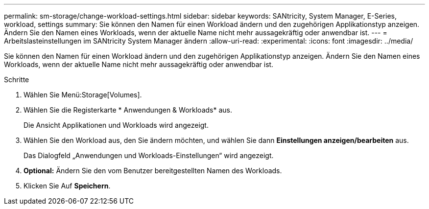 ---
permalink: sm-storage/change-workload-settings.html 
sidebar: sidebar 
keywords: SANtricity, System Manager, E-Series, workload, settings 
summary: Sie können den Namen für einen Workload ändern und den zugehörigen Applikationstyp anzeigen. Ändern Sie den Namen eines Workloads, wenn der aktuelle Name nicht mehr aussagekräftig oder anwendbar ist. 
---
= Arbeitslasteinstellungen im SANtricity System Manager ändern
:allow-uri-read: 
:experimental: 
:icons: font
:imagesdir: ../media/


[role="lead"]
Sie können den Namen für einen Workload ändern und den zugehörigen Applikationstyp anzeigen. Ändern Sie den Namen eines Workloads, wenn der aktuelle Name nicht mehr aussagekräftig oder anwendbar ist.

.Schritte
. Wählen Sie Menü:Storage[Volumes].
. Wählen Sie die Registerkarte * Anwendungen & Workloads* aus.
+
Die Ansicht Applikationen und Workloads wird angezeigt.

. Wählen Sie den Workload aus, den Sie ändern möchten, und wählen Sie dann *Einstellungen anzeigen/bearbeiten* aus.
+
Das Dialogfeld „Anwendungen und Workloads-Einstellungen“ wird angezeigt.

. *Optional:* Ändern Sie den vom Benutzer bereitgestellten Namen des Workloads.
. Klicken Sie Auf *Speichern*.

